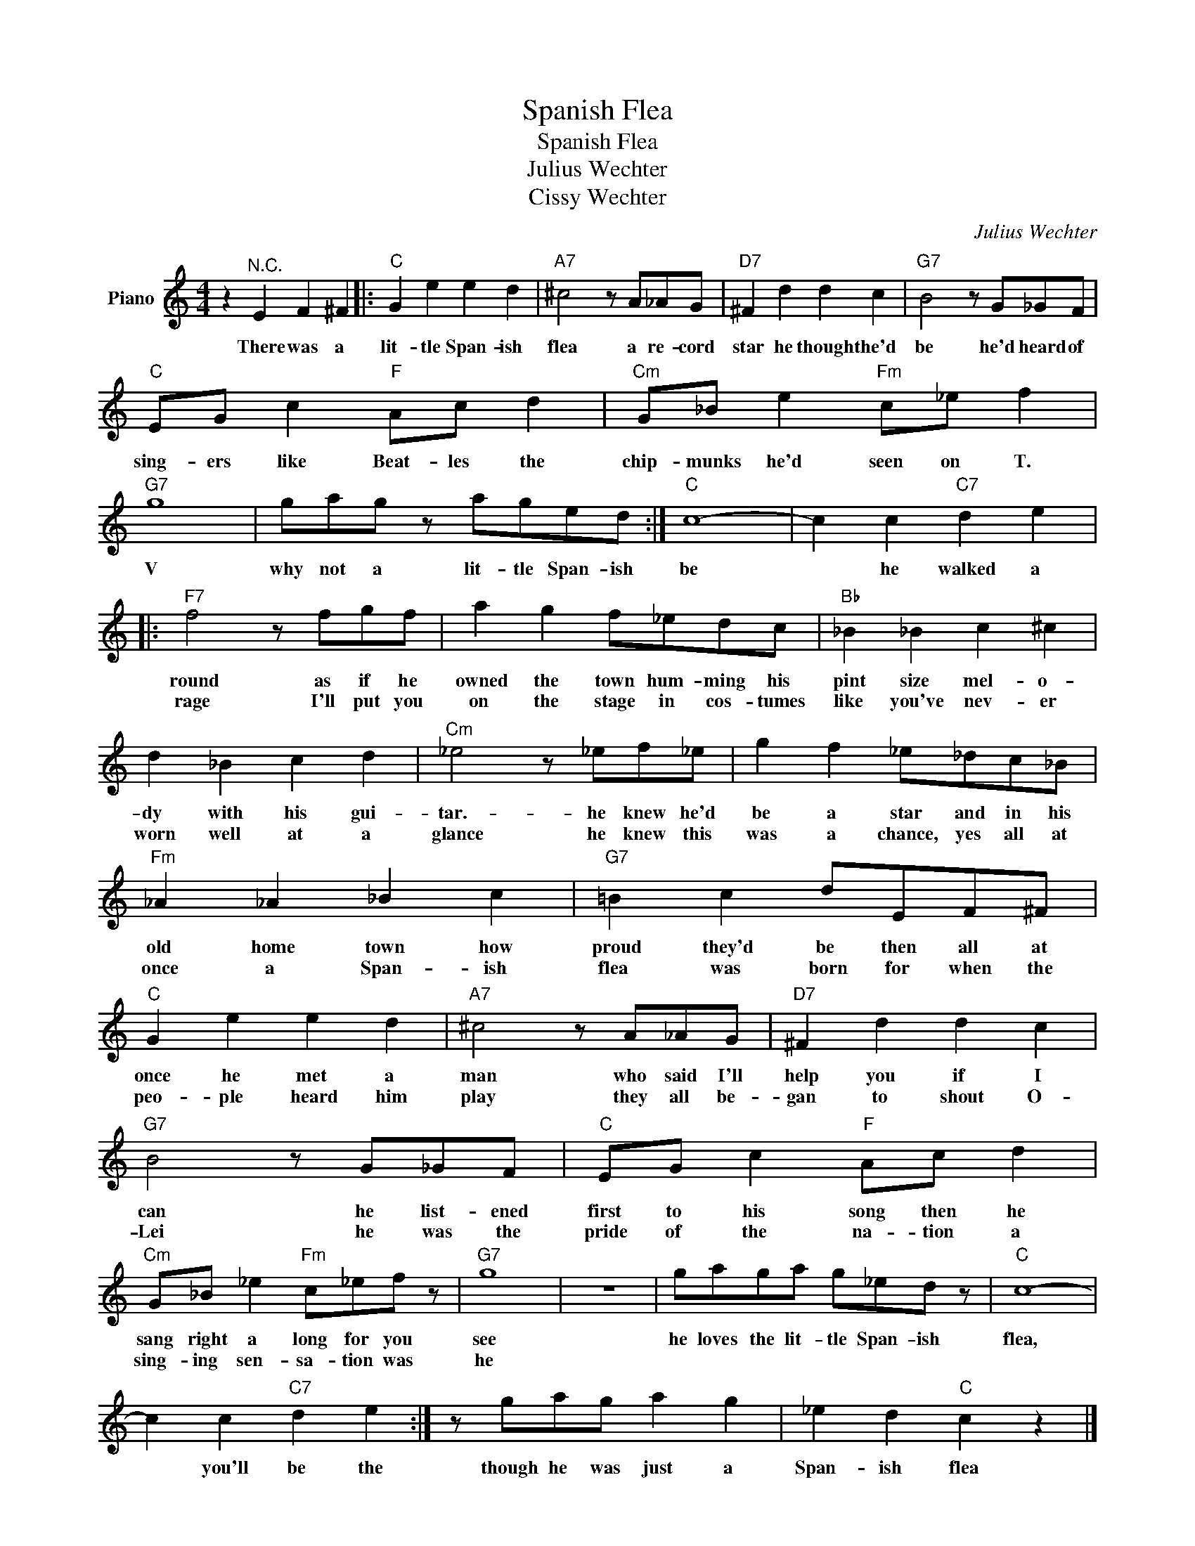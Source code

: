 X:1
T:Spanish Flea
T:Spanish Flea
T:Julius Wechter
T:Cissy Wechter
C:Julius Wechter
Z:All Rights Reserved
L:1/8
M:4/4
K:C
V:1 treble nm="Piano"
%%MIDI program 0
V:1
 z2"^N.C." E2 F2 ^F2 |:"C" G2 e2 e2 d2 |"A7" ^c4 z A_AG |"D7" ^F2 d2 d2 c2 |"G7" B4 z G_GF | %5
w: There was a|lit- tle Span- ish|flea a re- cord|star he thought he'd|be he'd heard of|
w: |||||
"C" EG c2"F" Ac d2 |"Cm" G_B e2"Fm" c_e f2 |"G7" g8 | gag z aged :|"C" c8- | c2 c2"C7" d2 e2 |: %11
w: sing- ers like Beat- les the|chip- munks he'd seen on T.|V|why not a lit- tle Span- ish|be|* he walked a|
w: ||||||
"F7" f4 z fgf | a2 g2 f_edc |"Bb" _B2 _B2 c2 ^c2 | d2 _B2 c2 d2 |"Cm" _e4 z _ef_e | g2 f2 _e_dc_B | %17
w: round as if he|owned the town hum- ming his|pint size mel- o-|dy with his gui-|tar.- he knew he'd|be a star and in his|
w: rage I'll put you|on the stage in cos- tumes|like you've nev- er|worn well at a|glance he knew this|was a chance, yes all at|
"Fm" _A2 _A2 _B2 c2 |"G7" =B2 c2 dEF^F |"C" G2 e2 e2 d2 |"A7" ^c4 z A_AG |"D7" ^F2 d2 d2 c2 | %22
w: old home town how|proud they'd be then all at|once he met a|man who said I'll|help you if I|
w: once a Span- ish|flea was born for when the|peo- ple heard him|play they all be-|gan to shout O-|
"G7" B4 z G_GF |"C" EG c2"F" Ac d2 |"Cm" G_B _e2"Fm" c_ef z |"G7" g8 | z8 | gaga g_ed z |"C" c8- | %29
w: can he list- ened|first to his song then he|sang right a long for you|see||he loves the lit- tle Span- ish|flea,|
w: Lei he was the|pride of the na- tion a|sing- ing sen- sa- tion was|he||||
 c2 c2"C7" d2 e2 :| z gag a2 g2 | _e2 d2"C" c2 z2 |] %32
w: * you'll be the|though he was just a|Span- ish flea|
w: |||

